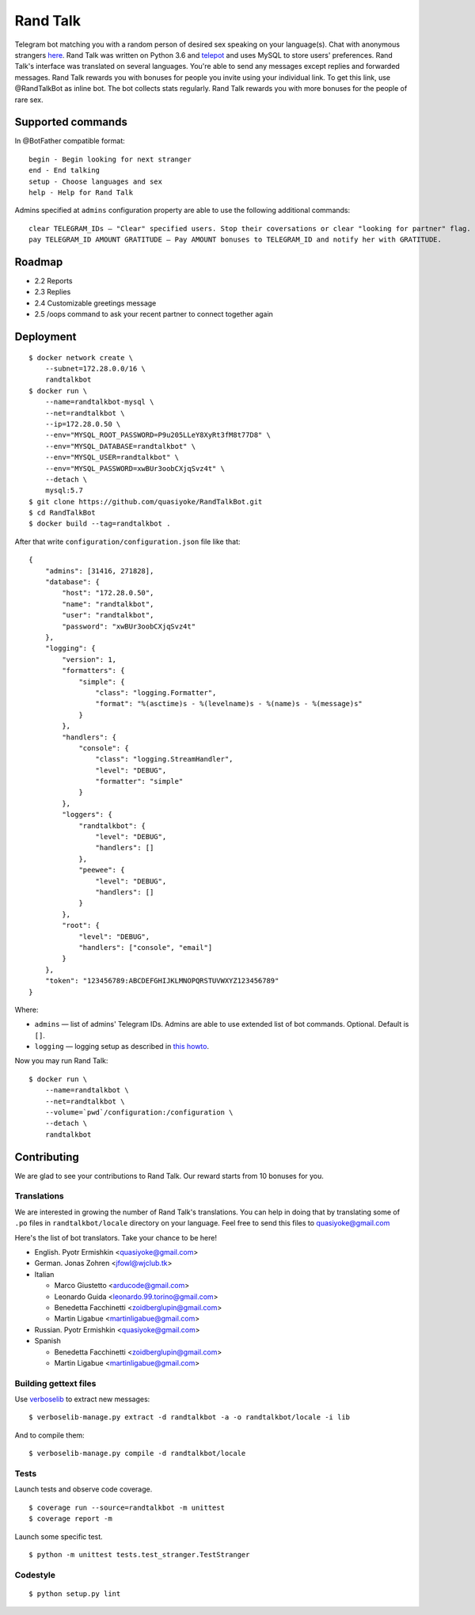 Rand Talk
=========

.. image:: https://coveralls.io/repos/quasiyoke/RandTalkBot/badge.svg?branch=dev&service=github
    :target: https://coveralls.io/github/quasiyoke/RandTalkBot?branch=dev

.. image:: https://travis-ci.org/quasiyoke/RandTalkBot.svg?branch=dev
    :target: https://travis-ci.org/quasiyoke/RandTalkBot

Telegram bot matching you with a random person of desired sex speaking on your language(s). Chat with anonymous strangers `here <https://telegram.me/RandTalkBot>`_. Rand Talk was written on Python 3.6 and `telepot <https://github.com/nickoala/telepot>`_ and uses MySQL to store users' preferences. Rand Talk's interface was translated on several languages. You're able to send any messages except replies and forwarded messages. Rand Talk rewards you with bonuses for people you invite using your individual link. To get this link, use @RandTalkBot as inline bot. The bot collects stats regularly. Rand Talk rewards you with more bonuses for the people of rare sex.

Supported commands
------------------

In @BotFather compatible format::

    begin - Begin looking for next stranger
    end - End talking
    setup - Choose languages and sex
    help - Help for Rand Talk

Admins specified at ``admins`` configuration property are able to use the following additional commands::

    clear TELEGRAM_IDs — "Clear" specified users. Stop their coversations or clear "looking for partner" flag.
    pay TELEGRAM_ID AMOUNT GRATITUDE — Pay AMOUNT bonuses to TELEGRAM_ID and notify her with GRATITUDE.

Roadmap
-------

* 2.2 Reports
* 2.3 Replies
* 2.4 Customizable greetings message
* 2.5 /oops command to ask your recent partner to connect together again

Deployment
----------

::

    $ docker network create \
        --subnet=172.28.0.0/16 \
        randtalkbot
    $ docker run \
        --name=randtalkbot-mysql \
        --net=randtalkbot \
        --ip=172.28.0.50 \
        --env="MYSQL_ROOT_PASSWORD=P9u205LLeY8XyRt3fM8t77D8" \
        --env="MYSQL_DATABASE=randtalkbot" \
        --env="MYSQL_USER=randtalkbot" \
        --env="MYSQL_PASSWORD=xwBUr3oobCXjqSvz4t" \
        --detach \
        mysql:5.7
    $ git clone https://github.com/quasiyoke/RandTalkBot.git
    $ cd RandTalkBot
    $ docker build --tag=randtalkbot .

After that write ``configuration/configuration.json`` file like that::

    {
        "admins": [31416, 271828],
        "database": {
            "host": "172.28.0.50",
            "name": "randtalkbot",
            "user": "randtalkbot",
            "password": "xwBUr3oobCXjqSvz4t"
        },
        "logging": {
            "version": 1,
            "formatters": {
                "simple": {
                    "class": "logging.Formatter",
                    "format": "%(asctime)s - %(levelname)s - %(name)s - %(message)s"
                }
            },
            "handlers": {
                "console": {
                    "class": "logging.StreamHandler",
                    "level": "DEBUG",
                    "formatter": "simple"
                }
            },
            "loggers": {
                "randtalkbot": {
                    "level": "DEBUG",
                    "handlers": []
                },
                "peewee": {
                    "level": "DEBUG",
                    "handlers": []
                }
            },
            "root": {
                "level": "DEBUG",
                "handlers": ["console", "email"]
            }
        },
        "token": "123456789:ABCDEFGHIJKLMNOPQRSTUVWXYZ123456789"
    }

Where:

* ``admins`` — list of admins' Telegram IDs. Admins are able to use extended list of bot commands. Optional. Default is ``[]``.
* ``logging`` — logging setup as described in `this howto <https://docs.python.org/3/howto/logging.html>`_.

Now you may run Rand Talk::

    $ docker run \
        --name=randtalkbot \
        --net=randtalkbot \
        --volume=`pwd`/configuration:/configuration \
        --detach \
        randtalkbot

Contributing
------------

We are glad to see your contributions to Rand Talk. Our reward starts from 10 bonuses for you.

Translations
^^^^^^^^^^^^

We are interested in growing the number of Rand Talk's translations. You can help in doing that by translating some of ``.po`` files in ``randtalkbot/locale`` directory on your language. Feel free to send this files to quasiyoke@gmail.com

Here's the list of bot translators. Take your chance to be here!

* English. Pyotr Ermishkin <quasiyoke@gmail.com>

* German. Jonas Zohren <jfowl@wjclub.tk>

* Italian

  * Marco Giustetto <arducode@gmail.com>
  * Leonardo Guida <leonardo.99.torino@gmail.com>
  * Benedetta Facchinetti <zoidberglupin@gmail.com>
  * Martin Ligabue <martinligabue@gmail.com>

* Russian. Pyotr Ermishkin <quasiyoke@gmail.com>

* Spanish

  * Benedetta Facchinetti <zoidberglupin@gmail.com>
  * Martin Ligabue <martinligabue@gmail.com>

Building gettext files
^^^^^^^^^^^^^^^^^^^^^^

Use `verboselib <https://github.com/oblalex/verboselib>`_ to extract new messages::

    $ verboselib-manage.py extract -d randtalkbot -a -o randtalkbot/locale -i lib

And to compile them::

    $ verboselib-manage.py compile -d randtalkbot/locale

Tests
^^^^^

Launch tests and observe code coverage.

::

    $ coverage run --source=randtalkbot -m unittest
    $ coverage report -m

Launch some specific test.

::

    $ python -m unittest tests.test_stranger.TestStranger

Codestyle
^^^^^^^^^

::

    $ python setup.py lint
